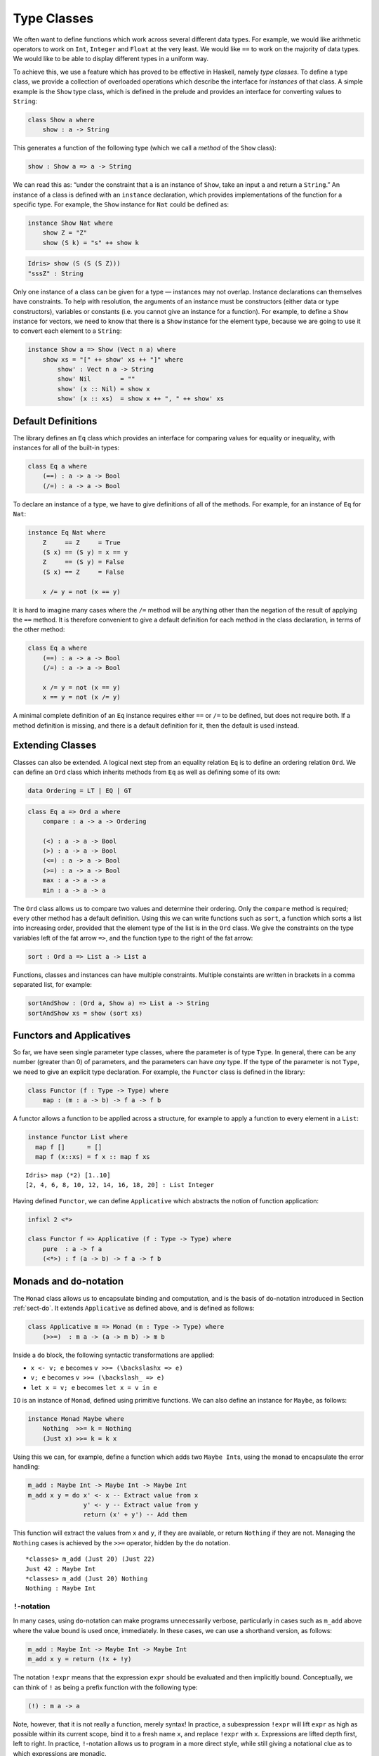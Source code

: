 .. _sect-classes:

============
Type Classes
============

We often want to define functions which work across several different
data types. For example, we would like arithmetic operators to work on
``Int``, ``Integer`` and ``Float`` at the very least. We would like
``==`` to work on the majority of data types. We would like to be able
to display different types in a uniform way.

To achieve this, we use a feature which has proved to be effective in
Haskell, namely *type classes*. To define a type class, we provide a
collection of overloaded operations which describe the interface for
*instances* of that class. A simple example is the ``Show`` type class,
which is defined in the prelude and provides an interface for converting
values to ``String``:

.. code-block:: idris

    class Show a where
        show : a -> String

This generates a function of the following type (which we call a
*method* of the ``Show`` class):

.. code-block:: idris

    show : Show a => a -> String

We can read this as: “under the constraint that ``a`` is an instance of
``Show``, take an input ``a`` and return a ``String``.” An instance of a
class is defined with an ``instance`` declaration, which provides
implementations of the function for a specific type. For example, the
``Show`` instance for ``Nat`` could be defined as:

.. code-block:: idris

    instance Show Nat where
        show Z = "Z"
        show (S k) = "s" ++ show k

.. code-block:: idris

    Idris> show (S (S (S Z)))
    "sssZ" : String

Only one instance of a class can be given for a type — instances may
not overlap. Instance declarations can themselves have constraints.
To help with resolution, the arguments of an instance must be
constructors (either data or type constructors), variables or
constants (i.e. you cannot give an instance for a function).  For
example, to define a ``Show`` instance for vectors, we need to know
that there is a ``Show`` instance for the element type, because we are
going to use it to convert each element to a ``String``:

.. code-block:: idris

    instance Show a => Show (Vect n a) where
        show xs = "[" ++ show' xs ++ "]" where
            show' : Vect n a -> String
            show' Nil        = ""
            show' (x :: Nil) = show x
            show' (x :: xs)  = show x ++ ", " ++ show' xs

Default Definitions
-------------------

The library defines an ``Eq`` class which provides an interface for
comparing values for equality or inequality, with instances for all of
the built-in types:

.. code-block:: idris

    class Eq a where
        (==) : a -> a -> Bool
        (/=) : a -> a -> Bool

To declare an instance of a type, we have to give definitions of all of
the methods. For example, for an instance of ``Eq`` for ``Nat``:

.. code-block:: idris

    instance Eq Nat where
        Z     == Z     = True
        (S x) == (S y) = x == y
        Z     == (S y) = False
        (S x) == Z     = False

        x /= y = not (x == y)

It is hard to imagine many cases where the ``/=`` method will be
anything other than the negation of the result of applying the ``==``
method. It is therefore convenient to give a default definition for each
method in the class declaration, in terms of the other method:

.. code-block:: idris

    class Eq a where
        (==) : a -> a -> Bool
        (/=) : a -> a -> Bool

        x /= y = not (x == y)
        x == y = not (x /= y)

A minimal complete definition of an ``Eq`` instance requires either
``==`` or ``/=`` to be defined, but does not require both. If a method
definition is missing, and there is a default definition for it, then
the default is used instead.

Extending Classes
-----------------

Classes can also be extended. A logical next step from an equality
relation ``Eq`` is to define an ordering relation ``Ord``. We can define
an ``Ord`` class which inherits methods from ``Eq`` as well as defining
some of its own:

.. code-block:: idris

    data Ordering = LT | EQ | GT

.. code-block:: idris

    class Eq a => Ord a where
        compare : a -> a -> Ordering

        (<) : a -> a -> Bool
        (>) : a -> a -> Bool
        (<=) : a -> a -> Bool
        (>=) : a -> a -> Bool
        max : a -> a -> a
        min : a -> a -> a

The ``Ord`` class allows us to compare two values and determine their
ordering. Only the ``compare`` method is required; every other method
has a default definition. Using this we can write functions such as
``sort``, a function which sorts a list into increasing order, provided
that the element type of the list is in the ``Ord`` class. We give the
constraints on the type variables left of the fat arrow ``=>``, and the
function type to the right of the fat arrow:

.. code-block:: idris

    sort : Ord a => List a -> List a

Functions, classes and instances can have multiple constraints. Multiple
constaints are written in brackets in a comma separated list, for
example:

.. code-block:: idris

    sortAndShow : (Ord a, Show a) => List a -> String
    sortAndShow xs = show (sort xs)

Functors and Applicatives
-------------------------

So far, we have seen single parameter type classes, where the parameter
is of type ``Type``. In general, there can be any number (greater than
0) of parameters, and the parameters can have *any* type. If the type of
the parameter is not ``Type``, we need to give an explicit type
declaration. For example, the ``Functor`` class is defined in the
library:

.. code-block:: idris

    class Functor (f : Type -> Type) where
        map : (m : a -> b) -> f a -> f b

A functor allows a function to be applied across a structure, for
example to apply a function to every element in a ``List``:

.. code-block:: idris

    instance Functor List where
      map f []      = []
      map f (x::xs) = f x :: map f xs

::

    Idris> map (*2) [1..10]
    [2, 4, 6, 8, 10, 12, 14, 16, 18, 20] : List Integer

Having defined ``Functor``, we can define ``Applicative`` which
abstracts the notion of function application:

.. code-block:: idris

    infixl 2 <*>

    class Functor f => Applicative (f : Type -> Type) where
        pure  : a -> f a
        (<*>) : f (a -> b) -> f a -> f b

Monads and ``do``-notation
--------------------------

The ``Monad`` class allows us to encapsulate binding and computation,
and is the basis of ``do``-notation introduced in Section 
:ref:`sect-do`. It extends ``Applicative`` as defined above, and is
defined as follows:

.. code-block:: idris

    class Applicative m => Monad (m : Type -> Type) where
        (>>=)  : m a -> (a -> m b) -> m b

Inside a ``do`` block, the following syntactic transformations are
applied:

-  ``x <- v; e`` becomes ``v >>= (\backslashx => e)``

-  ``v; e`` becomes ``v >>= (\backslash_ => e)``

-  ``let x = v; e`` becomes ``let x = v in e``

``IO`` is an instance of ``Monad``, defined using primitive functions.
We can also define an instance for ``Maybe``, as follows:

.. code-block:: idris

    instance Monad Maybe where
        Nothing  >>= k = Nothing
        (Just x) >>= k = k x

Using this we can, for example, define a function which adds two
``Maybe Int``\ s, using the monad to encapsulate the error handling:

.. code-block:: idris

    m_add : Maybe Int -> Maybe Int -> Maybe Int
    m_add x y = do x' <- x -- Extract value from x
                   y' <- y -- Extract value from y
                   return (x' + y') -- Add them

This function will extract the values from ``x`` and ``y``, if they are
available, or return ``Nothing`` if they are not. Managing the
``Nothing`` cases is achieved by the ``>>=`` operator, hidden by the
``do`` notation.

::

    *classes> m_add (Just 20) (Just 22)
    Just 42 : Maybe Int
    *classes> m_add (Just 20) Nothing
    Nothing : Maybe Int

``!``-notation
~~~~~~~~~~~~~~

In many cases, using ``do``-notation can make programs unnecessarily
verbose, particularly in cases such as ``m_add`` above where the value
bound is used once, immediately. In these cases, we can use a shorthand
version, as follows:

.. code-block:: idris

    m_add : Maybe Int -> Maybe Int -> Maybe Int
    m_add x y = return (!x + !y)

The notation ``!expr`` means that the expression ``expr`` should be
evaluated and then implicitly bound. Conceptually, we can think of ``!``
as being a prefix function with the following type:

.. code-block:: idris

    (!) : m a -> a

Note, however, that it is not really a function, merely syntax! In
practice, a subexpression ``!expr`` will lift ``expr`` as high as
possible within its current scope, bind it to a fresh name ``x``, and
replace ``!expr`` with ``x``. Expressions are lifted depth first, left
to right. In practice, ``!``-notation allows us to program in a more
direct style, while still giving a notational clue as to which
expressions are monadic.

For example, the expression…

.. code-block:: idris

    let y = 42 in f !(g !(print y) !x)

…is lifted to:

.. code-block:: idris

    let y = 42 in do y' <- print y
                     x' <- x
                     g' <- g y' x'
                     f g'

Monad comprehensions
~~~~~~~~~~~~~~~~~~~~

The list comprehension notation we saw in Section :ref:`sect-more-expr` is more
general, and applies to anything which is an instance of both ``Monad``
and ``Alternative``:

.. code-block:: idris

    class Applicative f => Alternative (f : Type -> Type) where
        empty : f a
        (<|>) : f a -> f a -> f a

In general, a comprehension takes the form
``[ exp | qual1, qual2, …, qualn ]`` where ``quali`` can be one of:

-  A generator ``x <- e``

-  A *guard*, which is an expression of type ``Bool``

-  A let binding ``let x = e``

To translate a comprehension ``[exp | qual1, qual2, …, qualn]``, first
any qualifier ``qual`` which is a *guard* is translated to
``guard qual``, using the following function:

.. code-block:: idris

    guard : Alternative f => Bool -> f ()

Then the comprehension is converted to ``do`` notation:

.. code-block:: idris

    do { qual1; qual2; ...; qualn; return exp; }

Using monad comprehensions, an alternative definition for ``m_add``
would be:

.. code-block:: idris

    m_add : Maybe Int -> Maybe Int -> Maybe Int
    m_add x y = [ x' + y' | x' <- x, y' <- y ]

Idiom brackets
--------------

While ``do`` notation gives an alternative meaning to sequencing, idioms
give an alternative meaning to *application*. The notation and larger
example in this section is inspired by Conor McBride and Ross Paterson’s
paper “Applicative Programming with Effects” [1]_.

First, let us revisit ``m_add`` above. All it is really doing is
applying an operator to two values extracted from ``Maybe Int``\ ’s. We
could abstract out the application:

.. code-block:: idris

    m_app : Maybe (a -> b) -> Maybe a -> Maybe b
    m_app (Just f) (Just a) = Just (f a)
    m_app _        _        = Nothing

Using this, we can write an alternative ``m_add`` which uses this
alternative notion of function application, with explicit calls to
``m_app``:

.. code-block:: idris

    m_add' : Maybe Int -> Maybe Int -> Maybe Int
    m_add' x y = m_app (m_app (Just (+)) x) y

Rather than having to insert ``m_app`` everywhere there is an
application, we can use to do the job for us. To do this, we can make
``Maybe`` an instance of ``Applicative`` as follows, where ``<>`` is
defined in the same way as ``m_app`` above (this is defined in the ``Idris``
library):

.. code-block:: idris

    instance Applicative Maybe where
        pure = Just

        (Just f) <*> (Just a) = Just (f a)
        _        <*> _        = Nothing

Using we can use this instance as follows, where a function application
``[| f a1 …an |]`` is translated into ``pure f <> a1 <> …<> an``:

.. code-block:: idris

    m_add' : Maybe Int -> Maybe Int -> Maybe Int
    m_add' x y = [| x + y |]

An error-handling interpreter
~~~~~~~~~~~~~~~~~~~~~~~~~~~~~

Idiom notation is commonly useful when defining evaluators. McBride and
Paterson describe such an evaluator [1]_, for a language similar to the
following:

.. code-block:: idris

    data Expr = Var String      -- variables
              | Val Int         -- values
              | Add Expr Expr   -- addition

Evaluation will take place relative to a context mapping variables
(represented as ``String``s) to integer values, and can possibly fail.
We define a data type ``Eval`` to wrap an evaluator:

.. code-block:: idris

    data Eval : Type -> Type where
         MkEval : (List (String, Int) -> Maybe a) -> Eval a

Wrapping the evaluator in a data type means we will be able to make it
an instance of a type class later. We begin by defining a function to
retrieve values from the context during evaluation:

.. code-block:: idris

    fetch : String -> Eval Int
    fetch x = MkEval (\e => fetchVal e) where
        fetchVal : List (String, Int) -> Maybe Int
        fetchVal [] = Nothing
        fetchVal ((v, val) :: xs) = if (x == v)
                                      then (Just val)
                                      else (fetchVal xs)

When defining an evaluator for the language, we will be applying
functions in the context of an ``Eval``, so it is natural to make
``Eval`` an instance of ``Applicative``. Before ``Eval`` can be an
instance of ``Applicative`` it is necessary to make ``Eval`` an instance
of ``Functor``:

.. code-block:: idris

    instance Functor Eval where
        map f (MkEval g) = MkEval (\e => map f (g e))

    instance Applicative Eval where
        pure x = MkEval (\e => Just x)

        (<*>) (MkEval f) (MkEval g) = MkEval (\x => app (f x) (g x)) where
            app : Maybe (a -> b) -> Maybe a -> Maybe b
            app (Just fx) (Just gx) = Just (fx gx)
            app _         _         = Nothing

Evaluating an expression can now make use of the idiomatic application
to handle errors:

.. code-block:: idris

    eval : Expr -> Eval Int
    eval (Var x)   = fetch x
    eval (Val x)   = [| x |]
    eval (Add x y) = [| eval x + eval y |]

    runEval : List (String, Int) -> Expr -> Maybe Int
    runEval env e = case eval e of
        MkEval envFn => envFn env

Named Instances
---------------

It can be desirable to have multiple instances of a type class, for
example to provide alternative methods for sorting or printing values.
To achieve this, instances can be *named* as follows:

.. code-block:: idris

    instance [myord] Ord Nat where
       compare Z (S n)     = GT
       compare (S n) Z     = LT
       compare Z Z         = EQ
       compare (S x) (S y) = compare @{myord} x y

This declares an instance as normal, but with an explicit name,
``myord``. The syntax ``compare @{myord}`` gives an explicit instance to
``compare``, otherwise it would use the default instance for ``Nat``. We
can use this, for example, to sort a list of ``Nat`` s in reverse.
Given the following list:

.. code-block:: idris

    testList : List Nat
    testList = [3,4,1]

…e can sort it using the default ``Ord`` instance, then the named
instance ``myord`` as follows, at the ``Idris`` prompt:

::

    *named_instance> show (sort testList)
    "[sO, sssO, ssssO]" : String
    *named_instance> show (sort @{myord} testList)
    "[ssssO, sssO, sO]" : String


Determining Parameters
----------------------

When a class has more than one parameter, it can help resolution if
the parameters used to resolve the type class are restricted. For
example:

.. code-block:: idris

    class Monad m => MonadState s (m : Type -> Type) | m where
      get : m s
      put : s -> m ()

In this class, only ``m`` needs to be known to resolve this class, and
``s`` can then be determined from the instance. This is declared with
the ``| m`` after the class declaration. We call ``m`` a *determining
parameter* of the ``MonadState`` class, because it is the parameter
used to resolve an instance.


.. [1] Conor Mcbride and Ross Paterson. 2008. Applicative programming
       with effects. J. Funct. Program. 18, 1 (January 2008),
       1-13. DOI=10.1017/S0956796807006326
       http://dx.doi.org/10.1017/S0956796807006326
